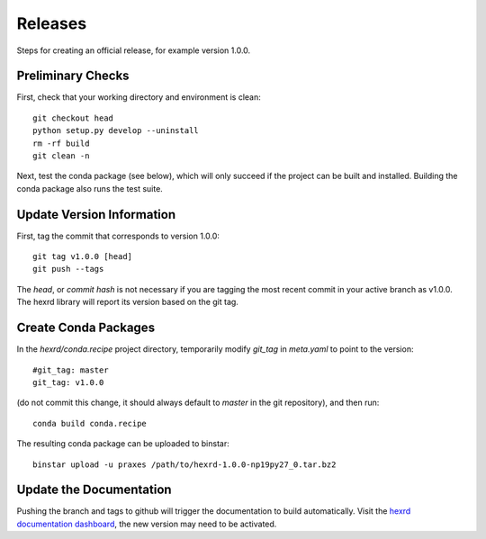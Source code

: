 Releases
========

Steps for creating an official release, for example version 1.0.0.


Preliminary Checks
------------------

First, check that your working directory and environment is clean::

  git checkout head
  python setup.py develop --uninstall
  rm -rf build
  git clean -n

Next, test the  conda package (see below), which will only succeed if the
project can be built and installed. Building the conda package also runs
the test suite.


Update Version Information
--------------------------

First, tag the commit that corresponds to version 1.0.0::

  git tag v1.0.0 [head]
  git push --tags

The `head`, or `commit hash` is not necessary if you are tagging the most
recent commit in your active branch as v1.0.0. The hexrd library will report
its version based on the git tag.


Create Conda Packages
---------------------

In the `hexrd/conda.recipe` project directory, temporarily modify `git_tag`
in `meta.yaml` to point to the version::

  #git_tag: master
  git_tag: v1.0.0

(do not commit this change, it should always default to `master` in the git
repository), and then run::

  conda build conda.recipe

The resulting conda package can be uploaded to binstar::

  binstar upload -u praxes /path/to/hexrd-1.0.0-np19py27_0.tar.bz2


Update the Documentation
------------------------

Pushing the branch and tags to github will trigger the documentation to build
automatically. Visit the `hexrd documentation dashboard
<https://readthedocs.org/dashboard/hexrd/>`_, the new version may need to be
activated.
